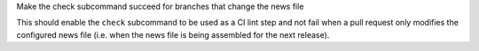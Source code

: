 Make the check subcommand succeed for branches that change the news file

This should enable the ``check`` subcommand to be used as a CI lint step and
not fail when a pull request only modifies the configured news file (i.e. when
the news file is being assembled for the next release).
